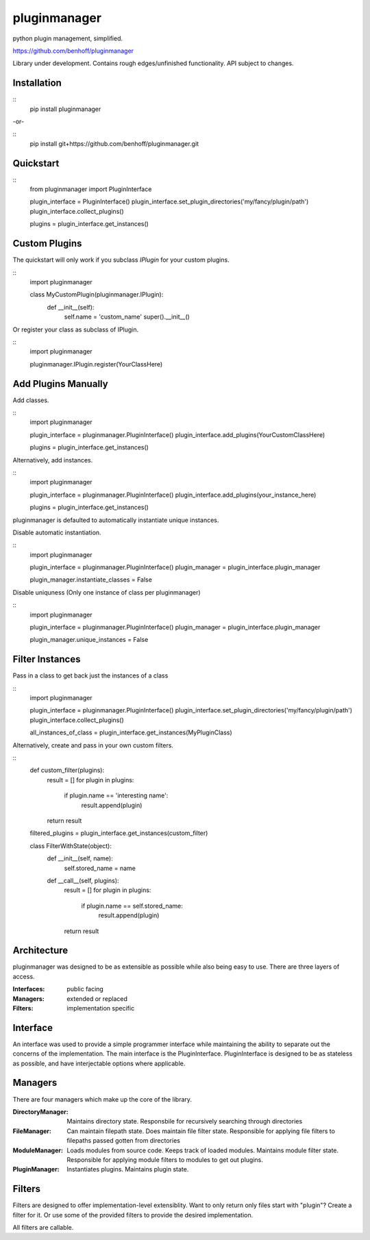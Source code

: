 pluginmanager
=============

|Build Status| |Coverage Status| |Code Climate|

python plugin management, simplified.


https://github.com/benhoff/pluginmanager

Library under development. Contains rough edges/unfinished functionality. API subject to changes.

Installation
------------

::
    pip install pluginmanager

-or-

::
    pip install git+https://github.com/benhoff/pluginmanager.git
 
Quickstart
----------

::
    from pluginmanager import PluginInterface

    plugin_interface = PluginInterface()
    plugin_interface.set_plugin_directories('my/fancy/plugin/path')
    plugin_interface.collect_plugins()

    plugins = plugin_interface.get_instances()
   
Custom Plugins
--------------

The quickstart will only work if you subclass `IPlugin` for your custom plugins.

::
    import pluginmanager

    class MyCustomPlugin(pluginmanager.IPlugin):
        def __init__(self):
            self.name = 'custom_name'
            super().__init__()

Or register your class as subclass of IPlugin.

::
    import pluginmanager
    
    pluginmanager.IPlugin.register(YourClassHere)

Add Plugins Manually
--------------------
Add classes.

::
    import pluginmanager
    
    plugin_interface = pluginmanager.PluginInterface()
    plugin_interface.add_plugins(YourCustomClassHere)
    
    plugins = plugin_interface.get_instances()

Alternatively, add instances.

::
    import pluginmanager
    
    plugin_interface = pluginmanager.PluginInterface()
    plugin_interface.add_plugins(your_instance_here)
    
    plugins = plugin_interface.get_instances()

pluginmanager is defaulted to automatically instantiate unique instances. 

Disable automatic instantiation.

::
    import pluginmanager
    
    plugin_interface = pluginmanager.PluginInterface()
    plugin_manager = plugin_interface.plugin_manager

    plugin_manager.instantiate_classes = False

Disable uniquness (Only one instance of class per pluginmanager)

::
    import pluginmanager
    
    plugin_interface = pluginmanager.PluginInterface()
    plugin_manager = plugin_interface.plugin_manager

    plugin_manager.unique_instances = False

Filter Instances
----------------

Pass in a class to get back just the instances of a class

::
    import pluginmanager
    
    plugin_interface = pluginmanager.PluginInterface()
    plugin_interface.set_plugin_directories('my/fancy/plugin/path')
    plugin_interface.collect_plugins()
    
    all_instances_of_class = plugin_interface.get_instances(MyPluginClass)

Alternatively, create and pass in your own custom filters.

::
    def custom_filter(plugins):
        result = []
        for plugin in plugins:
            if plugin.name == 'interesting name':
                result.append(plugin)
        return result
    
    filtered_plugins = plugin_interface.get_instances(custom_filter)

    class FilterWithState(object):
        def __init__(self, name):
            self.stored_name = name 

        def __call__(self, plugins):
            result = []
            for plugin in plugins:
                if plugin.name == self.stored_name:
                    result.append(plugin)
            return result

Architecture
------------
pluginmanager was designed to be as extensible as possible while also being easy to use. There are three layers of access.

:Interfaces: public facing
:Managers: extended or replaced
:Filters: implementation specific

Interface
----------
An interface was used to provide a simple programmer interface while maintaining the ability to separate out the concerns of the implementation. The main interface is the PluginInterface. PluginInterface is designed to be as stateless as possible, and have interjectable options where applicable.
 

Managers
--------
There are four managers which make up the core of the library.

:DirectoryManager: Maintains directory state. Responsbile for recursively searching through directories
:FileManager: Can maintain filepath state. Does maintain file filter state. Responsible for applying file filters to filepaths passed gotten from directories
:ModuleManager: Loads modules from source code. Keeps track of loaded modules. Maintains module filter state. Responsible for applying module filters to modules to get out plugins.
:PluginManager: Instantiates plugins. Maintains plugin state.


Filters
-------
Filters are designed to offer implementation-level extensiblity.
Want to only return only files start with "plugin"? Create a filter for it. Or use some of the provided filters to provide the desired implementation.

All filters are callable.

.. |Build Status| image:: https://travis-ci.org/benhoff/pluginmanager.svg?branch=master
    :target: https://travis-ci.org/benhoff/pluginmanager
.. |Coverage Status| image:: https://coveralls.io/repos/benhoff/pluginmanager/badge.svg?branch=master&service=github
    :target: https://coveralls.io/github/benhoff/pluginmanager?branch=master
.. |Code Climate| image:: https://codeclimate.com/github/benhoff/pluginmanager/badges/gpa.svg
    :target: https://codeclimate.com/github/benhoff/pluginmanager

